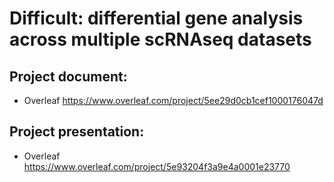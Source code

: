 * Difficult: differential gene analysis across multiple scRNAseq datasets
** Project document:
   - Overleaf
     https://www.overleaf.com/project/5ee29d0cb1cef1000176047d
** Project presentation:
   - Overleaf
     https://www.overleaf.com/project/5e93204f3a9e4a0001e23770
    
